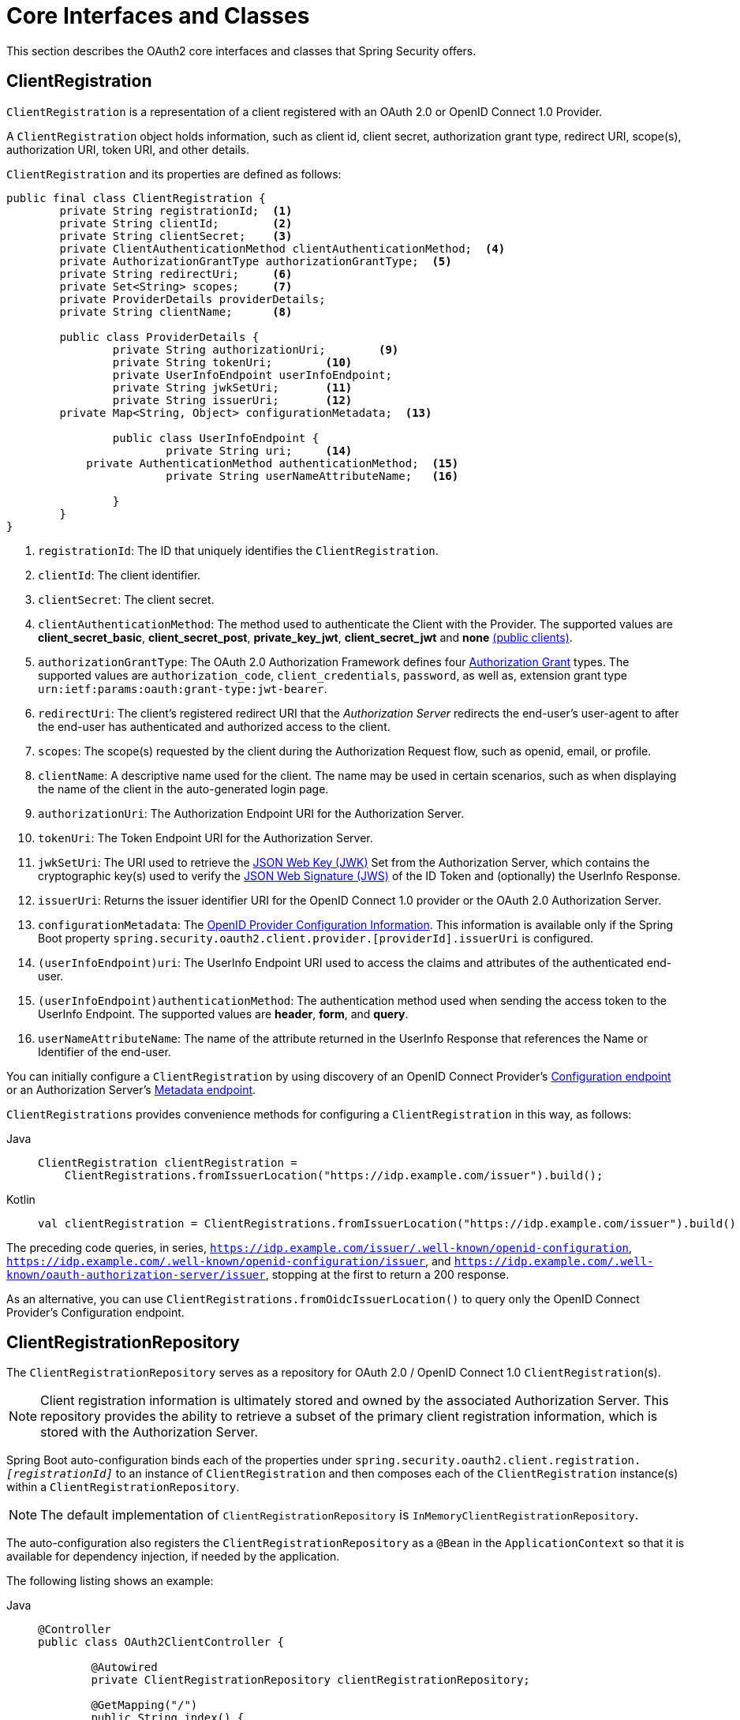 [[oauth2Client-core-interface-class]]
= Core Interfaces and Classes

This section describes the OAuth2 core interfaces and classes that Spring Security offers.

[[oauth2Client-client-registration]]
== ClientRegistration

`ClientRegistration` is a representation of a client registered with an OAuth 2.0 or OpenID Connect 1.0 Provider.

A `ClientRegistration` object holds information, such as client id, client secret, authorization grant type, redirect URI, scope(s), authorization URI, token URI, and other details.

`ClientRegistration` and its properties are defined as follows:

[source,java]
----
public final class ClientRegistration {
	private String registrationId;	<1>
	private String clientId;	<2>
	private String clientSecret;	<3>
	private ClientAuthenticationMethod clientAuthenticationMethod;	<4>
	private AuthorizationGrantType authorizationGrantType;	<5>
	private String redirectUri;	<6>
	private Set<String> scopes;	<7>
	private ProviderDetails providerDetails;
	private String clientName;	<8>

	public class ProviderDetails {
		private String authorizationUri;	<9>
		private String tokenUri;	<10>
		private UserInfoEndpoint userInfoEndpoint;
		private String jwkSetUri;	<11>
		private String issuerUri;	<12>
        private Map<String, Object> configurationMetadata;  <13>

		public class UserInfoEndpoint {
			private String uri;	<14>
            private AuthenticationMethod authenticationMethod;  <15>
			private String userNameAttributeName;	<16>

		}
	}
}
----
<1> `registrationId`: The ID that uniquely identifies the `ClientRegistration`.
<2> `clientId`: The client identifier.
<3> `clientSecret`: The client secret.
<4> `clientAuthenticationMethod`: The method used to authenticate the Client with the Provider.
The supported values are *client_secret_basic*, *client_secret_post*, *private_key_jwt*, *client_secret_jwt* and *none* https://tools.ietf.org/html/rfc6749#section-2.1[(public clients)].
<5> `authorizationGrantType`: The OAuth 2.0 Authorization Framework defines four https://tools.ietf.org/html/rfc6749#section-1.3[Authorization Grant] types.
 The supported values are `authorization_code`, `client_credentials`, `password`, as well as, extension grant type `urn:ietf:params:oauth:grant-type:jwt-bearer`.
<6> `redirectUri`: The client's registered redirect URI that the _Authorization Server_ redirects the end-user's user-agent
 to after the end-user has authenticated and authorized access to the client.
<7> `scopes`: The scope(s) requested by the client during the Authorization Request flow, such as openid, email, or profile.
<8> `clientName`: A descriptive name used for the client.
The name may be used in certain scenarios, such as when displaying the name of the client in the auto-generated login page.
<9> `authorizationUri`: The Authorization Endpoint URI for the Authorization Server.
<10> `tokenUri`: The Token Endpoint URI for the Authorization Server.
<11> `jwkSetUri`: The URI used to retrieve the https://tools.ietf.org/html/rfc7517[JSON Web Key (JWK)] Set from the Authorization Server,
which contains the cryptographic key(s) used to verify the https://tools.ietf.org/html/rfc7515[JSON Web Signature (JWS)] of the ID Token and (optionally) the UserInfo Response.
<12> `issuerUri`: Returns the issuer identifier URI for the OpenID Connect 1.0 provider or the OAuth 2.0 Authorization Server.
<13> `configurationMetadata`: The https://openid.net/specs/openid-connect-discovery-1_0.html#ProviderConfig[OpenID Provider Configuration Information].
This information is available only if the Spring Boot property `spring.security.oauth2.client.provider.[providerId].issuerUri` is configured.
<14> `(userInfoEndpoint)uri`: The UserInfo Endpoint URI used to access the claims and attributes of the authenticated end-user.
<15> `(userInfoEndpoint)authenticationMethod`: The authentication method used when sending the access token to the UserInfo Endpoint.
The supported values are *header*, *form*, and *query*.
<16> `userNameAttributeName`: The name of the attribute returned in the UserInfo Response that references the Name or Identifier of the end-user.

You can initially configure a `ClientRegistration` by using discovery of an OpenID Connect Provider's https://openid.net/specs/openid-connect-discovery-1_0.html#ProviderConfig[Configuration endpoint] or an Authorization Server's https://tools.ietf.org/html/rfc8414#section-3[Metadata endpoint].

`ClientRegistrations` provides convenience methods for configuring a `ClientRegistration` in this way, as follows:

[tabs]
======
Java::
+
[source,java,role="primary"]
----
ClientRegistration clientRegistration =
    ClientRegistrations.fromIssuerLocation("https://idp.example.com/issuer").build();
----

Kotlin::
+
[source,kotlin,role="secondary"]
----
val clientRegistration = ClientRegistrations.fromIssuerLocation("https://idp.example.com/issuer").build()
----
======

The preceding code queries, in series, `https://idp.example.com/issuer/.well-known/openid-configuration`, `https://idp.example.com/.well-known/openid-configuration/issuer`, and `https://idp.example.com/.well-known/oauth-authorization-server/issuer`, stopping at the first to return a 200 response.

As an alternative, you can use `ClientRegistrations.fromOidcIssuerLocation()` to query only the OpenID Connect Provider's Configuration endpoint.

[[oauth2Client-client-registration-repo]]
== ClientRegistrationRepository

The `ClientRegistrationRepository` serves as a repository for OAuth 2.0 / OpenID Connect 1.0 `ClientRegistration`(s).

[NOTE]
====
Client registration information is ultimately stored and owned by the associated Authorization Server.
This repository provides the ability to retrieve a subset of the primary client registration information, which is stored with the Authorization Server.
====

Spring Boot auto-configuration binds each of the properties under `spring.security.oauth2.client.registration._[registrationId]_` to an instance of `ClientRegistration` and then composes each of the `ClientRegistration` instance(s) within a `ClientRegistrationRepository`.

[NOTE]
====
The default implementation of `ClientRegistrationRepository` is `InMemoryClientRegistrationRepository`.
====

The auto-configuration also registers the `ClientRegistrationRepository` as a `@Bean` in the `ApplicationContext` so that it is available for dependency injection, if needed by the application.

The following listing shows an example:

[tabs]
======
Java::
+
[source,java,role="primary"]
----
@Controller
public class OAuth2ClientController {

	@Autowired
	private ClientRegistrationRepository clientRegistrationRepository;

	@GetMapping("/")
	public String index() {
		ClientRegistration oktaRegistration =
			this.clientRegistrationRepository.findByRegistrationId("okta");

		...

		return "index";
	}
}
----

Kotlin::
+
[source,kotlin,role="secondary"]
----
@Controller
class OAuth2ClientController {

    @Autowired
    private lateinit var clientRegistrationRepository: ClientRegistrationRepository

    @GetMapping("/")
    fun index(): String {
        val oktaRegistration =
                this.clientRegistrationRepository.findByRegistrationId("okta")

        //...

        return "index";
    }
}
----
======

[[oauth2Client-authorized-client]]
== OAuth2AuthorizedClient

`OAuth2AuthorizedClient` is a representation of an Authorized Client.
A client is considered to be authorized when the end-user (the Resource Owner) has granted authorization to the client to access its protected resources.

`OAuth2AuthorizedClient` serves the purpose of associating an `OAuth2AccessToken` (and optional `OAuth2RefreshToken`) to a `ClientRegistration` (client) and resource owner, who is the `Principal` end-user that granted the authorization.


[[oauth2Client-authorized-repo-service]]
== OAuth2AuthorizedClientRepository and OAuth2AuthorizedClientService

`OAuth2AuthorizedClientRepository` is responsible for persisting `OAuth2AuthorizedClient`(s) between web requests, whereas the primary role of `OAuth2AuthorizedClientService` is to manage `OAuth2AuthorizedClient`(s) at the application-level.

From a developer perspective, the `OAuth2AuthorizedClientRepository` or `OAuth2AuthorizedClientService` provides the ability to look up an `OAuth2AccessToken` associated with a client so that it can be used to initiate a protected resource request.

The following listing shows an example:

[tabs]
======
Java::
+
[source,java,role="primary"]
----
@Controller
public class OAuth2ClientController {

    @Autowired
    private OAuth2AuthorizedClientService authorizedClientService;

    @GetMapping("/")
    public String index(Authentication authentication) {
        OAuth2AuthorizedClient authorizedClient =
            this.authorizedClientService.loadAuthorizedClient("okta", authentication.getName());

        OAuth2AccessToken accessToken = authorizedClient.getAccessToken();

        ...

        return "index";
    }
}
----

Kotlin::
+
[source,kotlin,role="secondary"]
----
@Controller
class OAuth2ClientController {

    @Autowired
    private lateinit var authorizedClientService: OAuth2AuthorizedClientService

    @GetMapping("/")
    fun index(authentication: Authentication): String {
        val authorizedClient: OAuth2AuthorizedClient =
            this.authorizedClientService.loadAuthorizedClient("okta", authentication.getName());
        val accessToken = authorizedClient.accessToken

        ...

        return "index";
    }
}
----
======

[NOTE]
====
Spring Boot auto-configuration registers an `OAuth2AuthorizedClientRepository` or an `OAuth2AuthorizedClientService` `@Bean` in the `ApplicationContext`.
However, the application can override and register a custom `OAuth2AuthorizedClientRepository` or `OAuth2AuthorizedClientService` `@Bean`.
====

The default implementation of `OAuth2AuthorizedClientService` is `InMemoryOAuth2AuthorizedClientService`, which stores `OAuth2AuthorizedClient` objects in-memory.

Alternatively, you can configure the JDBC implementation `JdbcOAuth2AuthorizedClientService` to persist `OAuth2AuthorizedClient` instances in a database.

[NOTE]
====
`JdbcOAuth2AuthorizedClientService` depends on the table definition described in xref:servlet/appendix/database-schema.adoc#dbschema-oauth2-client[ OAuth 2.0 Client Schema].
====


[[oauth2Client-authorized-manager-provider]]
== OAuth2AuthorizedClientManager and OAuth2AuthorizedClientProvider

The `OAuth2AuthorizedClientManager` is responsible for the overall management of `OAuth2AuthorizedClient`(s).

The primary responsibilities include:

* Authorizing (or re-authorizing) an OAuth 2.0 Client, by using an `OAuth2AuthorizedClientProvider`.
* Delegating the persistence of an `OAuth2AuthorizedClient`, typically by using an `OAuth2AuthorizedClientService` or `OAuth2AuthorizedClientRepository`.
* Delegating to an `OAuth2AuthorizationSuccessHandler` when an OAuth 2.0 Client has been successfully authorized (or re-authorized).
* Delegating to an `OAuth2AuthorizationFailureHandler` when an OAuth 2.0 Client fails to authorize (or re-authorize).

An `OAuth2AuthorizedClientProvider` implements a strategy for authorizing (or re-authorizing) an OAuth 2.0 Client.
Implementations typically implement an authorization grant type, such as `authorization_code`, `client_credentials`, and others.

The default implementation of `OAuth2AuthorizedClientManager` is `DefaultOAuth2AuthorizedClientManager`, which is associated with an `OAuth2AuthorizedClientProvider` that may support multiple authorization grant types using a delegation-based composite.
You can use `OAuth2AuthorizedClientProviderBuilder` to configure and build the delegation-based composite.

The following code shows an example of how to configure and build an `OAuth2AuthorizedClientProvider` composite that provides support for the `authorization_code`, `refresh_token`, `client_credentials`, and `password` authorization grant types:

[tabs]
======
Java::
+
[source,java,role="primary"]
----
@Bean
public OAuth2AuthorizedClientManager authorizedClientManager(
		ClientRegistrationRepository clientRegistrationRepository,
		OAuth2AuthorizedClientRepository authorizedClientRepository) {

	OAuth2AuthorizedClientProvider authorizedClientProvider =
			OAuth2AuthorizedClientProviderBuilder.builder()
					.authorizationCode()
					.refreshToken()
					.clientCredentials()
					.password()
					.build();

	DefaultOAuth2AuthorizedClientManager authorizedClientManager =
			new DefaultOAuth2AuthorizedClientManager(
					clientRegistrationRepository, authorizedClientRepository);
	authorizedClientManager.setAuthorizedClientProvider(authorizedClientProvider);

	return authorizedClientManager;
}
----

Kotlin::
+
[source,kotlin,role="secondary"]
----
@Bean
fun authorizedClientManager(
        clientRegistrationRepository: ClientRegistrationRepository,
        authorizedClientRepository: OAuth2AuthorizedClientRepository): OAuth2AuthorizedClientManager {
    val authorizedClientProvider = OAuth2AuthorizedClientProviderBuilder.builder()
            .authorizationCode()
            .refreshToken()
            .clientCredentials()
            .password()
            .build()
    val authorizedClientManager = DefaultOAuth2AuthorizedClientManager(
            clientRegistrationRepository, authorizedClientRepository)
    authorizedClientManager.setAuthorizedClientProvider(authorizedClientProvider)
    return authorizedClientManager
}
----
======

When an authorization attempt succeeds, the `DefaultOAuth2AuthorizedClientManager` delegates to the `OAuth2AuthorizationSuccessHandler`, which (by default) saves the `OAuth2AuthorizedClient` through the `OAuth2AuthorizedClientRepository`.
In the case of a re-authorization failure (for example, a refresh token is no longer valid), the previously saved `OAuth2AuthorizedClient` is removed from the `OAuth2AuthorizedClientRepository` through the `RemoveAuthorizedClientOAuth2AuthorizationFailureHandler`.
You can customize the default behavior through `setAuthorizationSuccessHandler(OAuth2AuthorizationSuccessHandler)` and `setAuthorizationFailureHandler(OAuth2AuthorizationFailureHandler)`.

The `DefaultOAuth2AuthorizedClientManager` is also associated with a `contextAttributesMapper` of type `Function<OAuth2AuthorizeRequest, Map<String, Object>>`, which is responsible for mapping attribute(s) from the `OAuth2AuthorizeRequest` to a `Map` of attributes to be associated to the `OAuth2AuthorizationContext`.
This can be useful when you need to supply an `OAuth2AuthorizedClientProvider` with required (supported) attribute(s), eg. the `PasswordOAuth2AuthorizedClientProvider` requires the resource owner's `username` and `password` to be available in `OAuth2AuthorizationContext.getAttributes()`.

The following code shows an example of the `contextAttributesMapper`:

[tabs]
======
Java::
+
[source,java,role="primary"]
----
@Bean
public OAuth2AuthorizedClientManager authorizedClientManager(
		ClientRegistrationRepository clientRegistrationRepository,
		OAuth2AuthorizedClientRepository authorizedClientRepository) {

	OAuth2AuthorizedClientProvider authorizedClientProvider =
			OAuth2AuthorizedClientProviderBuilder.builder()
					.password()
					.refreshToken()
					.build();

	DefaultOAuth2AuthorizedClientManager authorizedClientManager =
			new DefaultOAuth2AuthorizedClientManager(
					clientRegistrationRepository, authorizedClientRepository);
	authorizedClientManager.setAuthorizedClientProvider(authorizedClientProvider);

	// Assuming the `username` and `password` are supplied as `HttpServletRequest` parameters,
	// map the `HttpServletRequest` parameters to `OAuth2AuthorizationContext.getAttributes()`
	authorizedClientManager.setContextAttributesMapper(contextAttributesMapper());

	return authorizedClientManager;
}

private Function<OAuth2AuthorizeRequest, Map<String, Object>> contextAttributesMapper() {
	return authorizeRequest -> {
		Map<String, Object> contextAttributes = Collections.emptyMap();
		HttpServletRequest servletRequest = authorizeRequest.getAttribute(HttpServletRequest.class.getName());
		String username = servletRequest.getParameter(OAuth2ParameterNames.USERNAME);
		String password = servletRequest.getParameter(OAuth2ParameterNames.PASSWORD);
		if (StringUtils.hasText(username) && StringUtils.hasText(password)) {
			contextAttributes = new HashMap<>();

			// `PasswordOAuth2AuthorizedClientProvider` requires both attributes
			contextAttributes.put(OAuth2AuthorizationContext.USERNAME_ATTRIBUTE_NAME, username);
			contextAttributes.put(OAuth2AuthorizationContext.PASSWORD_ATTRIBUTE_NAME, password);
		}
		return contextAttributes;
	};
}
----

Kotlin::
+
[source,kotlin,role="secondary"]
----
@Bean
fun authorizedClientManager(
        clientRegistrationRepository: ClientRegistrationRepository,
        authorizedClientRepository: OAuth2AuthorizedClientRepository): OAuth2AuthorizedClientManager {
    val authorizedClientProvider = OAuth2AuthorizedClientProviderBuilder.builder()
            .password()
            .refreshToken()
            .build()
    val authorizedClientManager = DefaultOAuth2AuthorizedClientManager(
            clientRegistrationRepository, authorizedClientRepository)
    authorizedClientManager.setAuthorizedClientProvider(authorizedClientProvider)

    // Assuming the `username` and `password` are supplied as `HttpServletRequest` parameters,
    // map the `HttpServletRequest` parameters to `OAuth2AuthorizationContext.getAttributes()`
    authorizedClientManager.setContextAttributesMapper(contextAttributesMapper())
    return authorizedClientManager
}

private fun contextAttributesMapper(): Function<OAuth2AuthorizeRequest, MutableMap<String, Any>> {
    return Function { authorizeRequest ->
        var contextAttributes: MutableMap<String, Any> = mutableMapOf()
        val servletRequest: HttpServletRequest = authorizeRequest.getAttribute(HttpServletRequest::class.java.name)
        val username: String = servletRequest.getParameter(OAuth2ParameterNames.USERNAME)
        val password: String = servletRequest.getParameter(OAuth2ParameterNames.PASSWORD)
        if (StringUtils.hasText(username) && StringUtils.hasText(password)) {
            contextAttributes = hashMapOf()

            // `PasswordOAuth2AuthorizedClientProvider` requires both attributes
            contextAttributes[OAuth2AuthorizationContext.USERNAME_ATTRIBUTE_NAME] = username
            contextAttributes[OAuth2AuthorizationContext.PASSWORD_ATTRIBUTE_NAME] = password
        }
        contextAttributes
    }
}
----
======

The `DefaultOAuth2AuthorizedClientManager` is designed to be used _within_ the context of a `HttpServletRequest`.
When operating _outside_ of a `HttpServletRequest` context, use `AuthorizedClientServiceOAuth2AuthorizedClientManager` instead.

A service application is a common use case for when to use an `AuthorizedClientServiceOAuth2AuthorizedClientManager`.
Service applications often run in the background, without any user interaction, and typically run under a system-level account instead of a user account.
An OAuth 2.0 Client configured with the `client_credentials` grant type can be considered a type of service application.

The following code shows an example of how to configure an `AuthorizedClientServiceOAuth2AuthorizedClientManager` that provides support for the `client_credentials` grant type:

[tabs]
======
Java::
+
[source,java,role="primary"]
----
@Bean
public OAuth2AuthorizedClientManager authorizedClientManager(
		ClientRegistrationRepository clientRegistrationRepository,
		OAuth2AuthorizedClientService authorizedClientService) {

	OAuth2AuthorizedClientProvider authorizedClientProvider =
			OAuth2AuthorizedClientProviderBuilder.builder()
					.clientCredentials()
					.build();

	AuthorizedClientServiceOAuth2AuthorizedClientManager authorizedClientManager =
			new AuthorizedClientServiceOAuth2AuthorizedClientManager(
					clientRegistrationRepository, authorizedClientService);
	authorizedClientManager.setAuthorizedClientProvider(authorizedClientProvider);

	return authorizedClientManager;
}
----

Kotlin::
+
[source,kotlin,role="secondary"]
----
@Bean
fun authorizedClientManager(
        clientRegistrationRepository: ClientRegistrationRepository,
        authorizedClientService: OAuth2AuthorizedClientService): OAuth2AuthorizedClientManager {
    val authorizedClientProvider = OAuth2AuthorizedClientProviderBuilder.builder()
            .clientCredentials()
            .build()
    val authorizedClientManager = AuthorizedClientServiceOAuth2AuthorizedClientManager(
            clientRegistrationRepository, authorizedClientService)
    authorizedClientManager.setAuthorizedClientProvider(authorizedClientProvider)
    return authorizedClientManager
}
----
======
